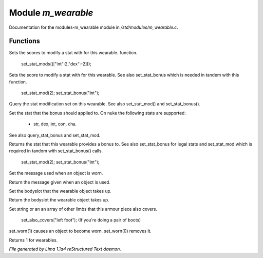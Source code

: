 Module *m_wearable*
********************

Documentation for the modules-m_wearable module in */std/modules/m_wearable.c*.

Functions
=========
.. c:function:: void set_stat_mods(mapping m)

Sets the scores to modify a stat with for this wearable.
function.

 set_stat_mods((["int":2,"dex":-2]));


.. c:function:: void set_stat_mod(int b)

Sets the score to modify a stat with for this wearable.
See also set_stat_bonus which is needed in tandem with this
function.

 set_stat_mod(2);
 set_stat_bonus("int");


.. c:function:: int query_stat_mod()

Query the stat modification set on this wearable. See also
set_stat_mod() and set_stat_bonus().


.. c:function:: void set_stat_bonus(string s)

Set the stat that the bonus should applied to. On nuke
the following stats are supported:
 - str, dex, int, con, cha.
See also query_stat_bonus and set_stat_mod.


.. c:function:: string query_stat_bonus()

Returns the stat that this wearable provides a bonus to.
See also set_stat_bonus for legal stats and set_stat_mod
which is required in tandom with set_stat_bonus() calls.

 set_stat_mod(2);
 set_stat_bonus("int");


.. c:function:: void set_wearmsg(string s)

Set the message used when an object is worn.


.. c:function:: string query_wearmsg()

Return the message given when an object is used.


.. c:function:: void set_slot(string which)

Set the bodyslot that the wearable object takes up.


.. c:function:: string query_slot()

Return the bodyslot the wearable object takes up.


.. c:function:: void set_also_covers(string *s...)

Set string or an an array of other limbs that this armour piece
also covers.

 set_also_covers("left foot");
 (If you're doing a pair of boots)


.. c:function:: void set_worn(int g)

set_worn(1) causes an object to become worn.  set_worn(0) removes it.


.. c:function:: int is_wearable()

Returns 1 for wearables.



*File generated by Lima 1.1a4 reStructured Text daemon.*
